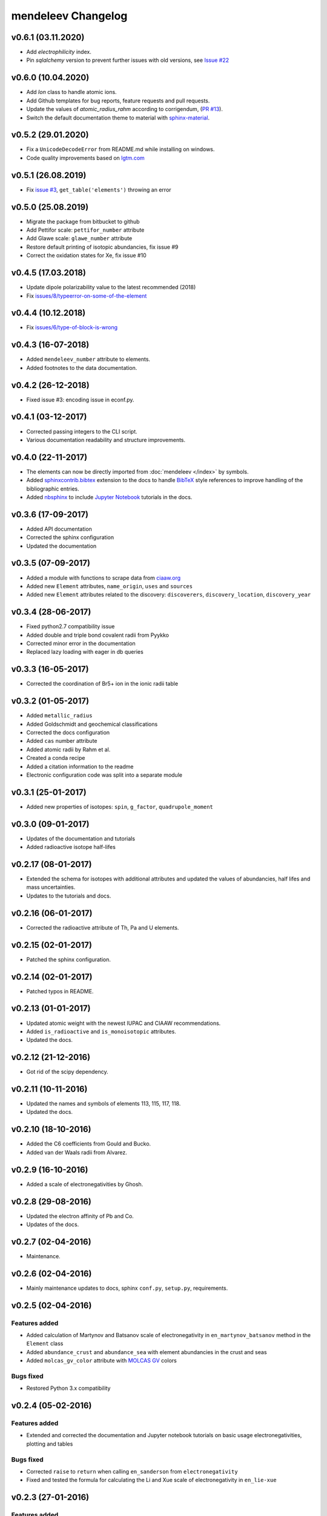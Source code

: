 *******************
mendeleev Changelog
*******************

v0.6.1 (03.11.2020)
-------------------

* Add `electrophilicity` index.
* Pin `sqlalchemy` version to prevent further issues with old versions, see `Issue #22 <https://github.com/lmmentel/mendeleev/issues/22>`_

v0.6.0 (10.04.2020)
-------------------

* Add `Ion` class to handle atomic ions.
* Add Github templates for bug reports, feature requests and pull requests.
* Update the values of `atomic_radius_rahm` according to corrigendum, (`PR #13 <https://github.com/lmmentel/mendeleev/pull/13>`_).
* Switch the default documentation theme to material with `sphinx-material <https://github.com/bashtage/sphinx-material/>`_.

v0.5.2 (29.01.2020)
-------------------

* Fix a ``UnicodeDecodeError`` from README.md while installing on windows.
* Code quality improvements based on `lgtm.com <https://lgtm.com/projects/g/lmmentel/mendeleev/context:python>`_

v0.5.1 (26.08.2019)
-------------------

* Fix `issue #3 <https://github.com/lmmentel/mendeleev/issues/3>`_, ``get_table('elements')`` throwing an error 

v0.5.0 (25.08.2019)
-------------------

* Migrate the package from bitbucket to github
* Add Pettifor scale: ``pettifor_number`` attribute
* Add Glawe scale: ``glawe_number`` attribute
* Restore default printing of isotopic abundancies, fix issue #9
* Correct the oxidation states for Xe, fix issue #10 

v0.4.5 (17.03.2018)
--------------------

* Update dipole polarizability value to the latest recommended (2018)
* Fix `issues/8/typeerror-on-some-of-the-element <https://bitbucket.org/lukaszmentel/mendeleev/issues/8/typeerror-on-some-of-the-element>`_

v0.4.4 (10.12.2018)
-------------------

* Fix `issues/6/type-of-block-is-wrong <https://bitbucket.org/lukaszmentel/mendeleev/issues/6/type-of-block-is-wrong>`_

v0.4.3 (16-07-2018)
-------------------

* Added ``mendeleev_number`` attribute to elements.
* Added footnotes to the data documentation.

v0.4.2 (26-12-2018)
-------------------

* Fixed issue #3: encoding issue in econf.py.

v0.4.1 (03-12-2017)
-------------------

* Corrected passing integers to the CLI script.
* Various documentation readability and structure improvements.

v0.4.0 (22-11-2017)
-------------------

* The elements can now be directly imported from :doc:`mendeleev </index>` by symbols.
* Added `sphinxcontrib.bibtex <http://sphinxcontrib-bibtex.readthedocs.io/en/latest/>`_ extension
  to the docs to handle `BibTeX <http://www.bibtex.org/>`_ style references to improve
  handling of the bibliographic entries.
* Added `nbsphinx <https://nbsphinx.readthedocs.io>`_ to include `Jupyter Notebook <http://jupyter.org/>`_
  tutorials in the docs.

v0.3.6 (17-09-2017)
--------------------

* Added API documentation
* Corrected the sphinx configuration
* Updated the documentation

v0.3.5 (07-09-2017)
--------------------

* Added a module with functions to scrape data from `ciaaw.org <http://ciaaw.org/>`_
* Added new ``Element`` attributes, ``name_origin``, ``uses`` and ``sources``
* Added new ``Element`` attributes related to the discovery: ``discoverers``, ``discovery_location``, ``discovery_year``

v0.3.4 (28-06-2017)
-------------------

* Fixed python2.7 compatibility issue
* Added double and triple bond covalent radii from Pyykko
* Corrected minor error in the documentation
* Replaced lazy loading with eager in db queries

v0.3.3 (16-05-2017)
-------------------

* Corrected the coordination of Br5+ ion in the ionic radii table

v0.3.2 (01-05-2017)
-------------------

* Added ``metallic_radius``
* Added Goldschmidt and geochemical classifications
* Corrected the docs configuration
* Added ``cas`` number attribute
* Added atomic radii by Rahm et al.
* Created a conda recipe
* Added a citation information to the readme
* Electronic configuration code was split into a separate module

v0.3.1 (25-01-2017)
-------------------

* Added new properties of isotopes: ``spin``, ``g_factor``, ``quadrupole_moment`` 

v0.3.0 (09-01-2017)
-------------------

* Updates of the documentation and tutorials
* Added radioactive isotope half-lifes

v0.2.17 (08-01-2017)
--------------------

* Extended the schema for isotopes with additional attributes and updated the
  values of abundancies, half lifes and mass uncertainties.
* Updates to the tutorials and docs.

v0.2.16 (06-01-2017)
--------------------

* Corrected the radioactive attribute of Th, Pa and U elements.

v0.2.15 (02-01-2017)
--------------------

* Patched the sphinx configuration.

v0.2.14 (02-01-2017)
--------------------

* Patched typos in README.

v0.2.13 (01-01-2017)
--------------------

* Updated atomic weight with the newest IUPAC and CIAAW recommendations.
* Added ``is_radioactive`` and ``is_monoisotopic`` attributes.
* Updated the docs.

v0.2.12 (21-12-2016)
--------------------

* Got rid of the scipy dependency.

v0.2.11 (10-11-2016)
--------------------

* Updated the names and symbols of elements 113, 115, 117, 118.
* Updated the docs.

v0.2.10 (18-10-2016)
--------------------

* Added the C6 coefficients from Gould and Bucko.
* Added van der Waals radii from Alvarez.

v0.2.9 (16-10-2016)
-------------------

* Added a scale of electronegativities by Ghosh.

v0.2.8 (29-08-2016)
-------------------

* Updated the electron affinity of Pb and Co.
* Updates of the docs.

v0.2.7 (02-04-2016)
-------------------

* Maintenance.

v0.2.6 (02-04-2016)
-------------------

* Mainly maintenance updates to docs, sphinx ``conf.py``, ``setup.py``, requirements.

v0.2.5 (02-04-2016)
-------------------

Features added
^^^^^^^^^^^^^^

* Added calculation of Martynov and Batsanov scale of electronegativity in 
  ``en_martynov_batsanov`` method in the ``Element`` class

* Added ``abundance_crust`` and ``abundance_sea`` with element abundancies in
  the crust and seas

* Added ``molcas_gv_color`` attribute with `MOLCAS GV <http://www.molcas.org/GV/>`_
  colors

Bugs fixed
^^^^^^^^^^

* Restored Python 3.x compatibility


v0.2.4 (05-02-2016)
-------------------

Features added
^^^^^^^^^^^^^^

* Extended and corrected the documentation and Jupyter notebook tutorials on
  basic usage electronegativities, plotting and tables

Bugs fixed
^^^^^^^^^^

* Corrected ``raise`` to ``return`` when calling ``en_sanderson`` from
  ``electronegativity``

* Fixed and tested the formula for calculating the Li and Xue scale of
  electronegativity in ``en_lie-xue``

v0.2.3 (27-01-2016)
-------------------

Features added
^^^^^^^^^^^^^^

* Added new vdW radii: ``vdw_radius_batsanov``, ``vdw_radius_bondi``,
  ``vdw_radius_dreiding``, ``vdw_radius_mm3``, ``vdw_radius_rt``,
  ``vdw_radius_truhlar``, ``vdw_radius_uff``

* Added an option to plot the long (wide) version of the periodic table in
  ``periodic_plot``

Bugs fixed
^^^^^^^^^^

* Typos in the docstrings

v0.2.2 (29-11-2015)
-------------------

Features added
^^^^^^^^^^^^^^

* Added new covalent radii: ``covalent_radius_bragg``,
  ``covalent_radius_slater``

* Added the ``c6`` dispersion coefficients

* Added ``gas_basicity``, ``proton_affinity`` and ``heat_of_formation``

* Added ``periodic_plot`` function for producing `Bokeh <https://bokeh.pydata.org/en/latest/>`_ based plots of the
  periodic table

* Added ``jmol_color`` and ``cpk_color`` with different coloring schemes for
  atoms

Bug fixes
^^^^^^^^^

* Changed the series of elements 113, 114, 115, 116 to poor metals

v0.2.1 (26-10-2015)
-------------------

Features added
^^^^^^^^^^^^^^

* Extended the list of options for calculating Mulliken electronegativities in
  ``en_mulliken``

* Added ``electrons_per_shell`` method

* Added a function to calculate linear interpolation of radii required for
  calculation of Sandersons electronegativity

* Added hybrid attributes ``electrons``, ``protons``, ``neutrons`` and
  ``mass_number``

Bug fixes
^^^^^^^^^

* Changed the type of the ``melting_point`` from ``str`` to ``float``

v0.2.0 (22-10-2015)
-------------------

Features added
^^^^^^^^^^^^^^

* Instead of ``covalent_radius`` added ``covalent_radius_2008`` and
  ``covalent_radius_2009``

* Instead of ``electronegativity`` added ``en_pauling`` and ``en_mulliken``

* Added a method for getting ionic radii

* Improved the method for calculating the nuclear screening constants

* Added ``ElectronicConfiguration`` class initialized as ``Element`` attribute

* Added nuclear screening constants from Clementi and Raimondi

* Added a method to calculate the absolute softness, absolute hardness and
  absolute electronegativity

* Added ``get_table`` method to retrieve the tables as ``pandas``
  ``DataFrames``

Bug fixes
^^^^^^^^^

* Added missing electronic configurations

* Converted ionic radii from Angstrom to pico meters

v0.1.0 (11-07-2015)
-------------------

First tagged version with the initial structure of the package and first
version of the database and the python interface
